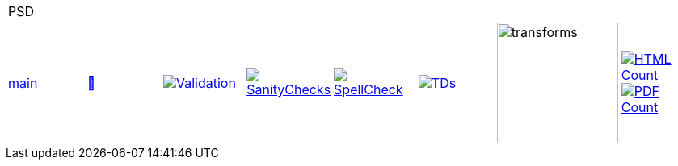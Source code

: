 [cols="1,1,1,1,1,1,1,1"]
|===
8+|PSD 
| https://github.com/commoncriteria/PSD/tree/main[main] 
a| https://commoncriteria.github.io/PSD/main/PSD-release.html[📄]
a|[link=https://github.com/commoncriteria/PSD/blob/gh-pages/main/ValidationReport.txt]
image::https://raw.githubusercontent.com/commoncriteria/PSD/gh-pages/main/validation.svg[Validation]
a|[link=https://github.com/commoncriteria/PSD/blob/gh-pages/main/SanityChecksOutput.md]
image::https://raw.githubusercontent.com/commoncriteria/PSD/gh-pages/main/warnings.svg[SanityChecks]
a|[link=https://github.com/commoncriteria/PSD/blob/gh-pages/main/SpellCheckReport.txt]
image::https://raw.githubusercontent.com/commoncriteria/PSD/gh-pages/main/spell-badge.svg[SpellCheck]
a|[link=https://github.com/commoncriteria/PSD/blob/gh-pages/main/TDValidationReport.txt]
image::https://raw.githubusercontent.com/commoncriteria/PSD/gh-pages/main/tds.svg[TDs]
a|image::https://raw.githubusercontent.com/commoncriteria/PSD/gh-pages/main/transforms.svg[transforms,150]
a| [link=https://github.com/commoncriteria/PSD/blob/gh-pages/main/HTMLs.adoc]
image::https://raw.githubusercontent.com/commoncriteria/PSD/gh-pages/main/html_count.svg[HTML Count]
[link=https://github.com/commoncriteria/PSD/blob/gh-pages/main/PDFs.adoc]
image::https://raw.githubusercontent.com/commoncriteria/PSD/gh-pages/main/pdf_count.svg[PDF Count]
|===
